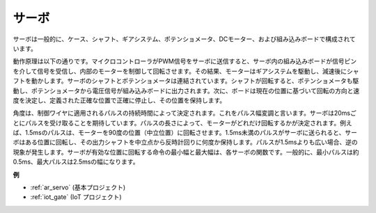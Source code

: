 .. _cpn_servo:

サーボ
===========

.. image:: img/servo.png
    :align: center

サーボは一般的に、ケース、シャフト、ギアシステム、ポテンショメータ、DCモーター、および組み込みボードで構成されています。

動作原理は以下の通りです。マイクロコントローラがPWM信号をサーボに送信すると、サーボ内の組み込みボードが信号ピンを介して信号を受信し、内部のモーターを制御して回転させます。その結果、モーターはギアシステムを駆動し、減速後にシャフトを動かします。サーボのシャフトとポテンショメータは連結されています。シャフトが回転すると、ポテンショメータも駆動し、ポテンショメータから電圧信号が組み込みボードに出力されます。次に、ボードは現在の位置に基づいて回転の方向と速度を決定し、定義された正確な位置で正確に停止し、その位置を保持します。

.. image:: img/servo_internal.png
    :align: center

角度は、制御ワイヤに適用されるパルスの持続時間によって決定されます。これをパルス幅変調と言います。サーボは20msごとにパルスを受け取ることを期待しています。パルスの長さによって、モーターがどれだけ回転するかが決定されます。例えば、1.5msのパルスは、モーターを90度の位置（中立位置）に回転させます。1.5ms未満のパルスがサーボに送られると、サーボはある位置に回転し、その出力シャフトを中立点から反時計回りに何度か保持します。パルスが1.5msよりも広い場合、逆の現象が発生します。サーボが有効な位置に回転する命令の最小幅と最大幅は、各サーボの関数です。一般的に、最小パルスは約0.5ms、最大パルスは2.5msの幅になります。

.. image:: img/servo_duty.png
    :width: 600
    :align: center

**例**

* :ref:`ar_servo` (基本プロジェクト)
* :ref:`iot_gate` (IoT プロジェクト)

.. * :ref:`sh_pendulum` (Scratch プロジェクト)
